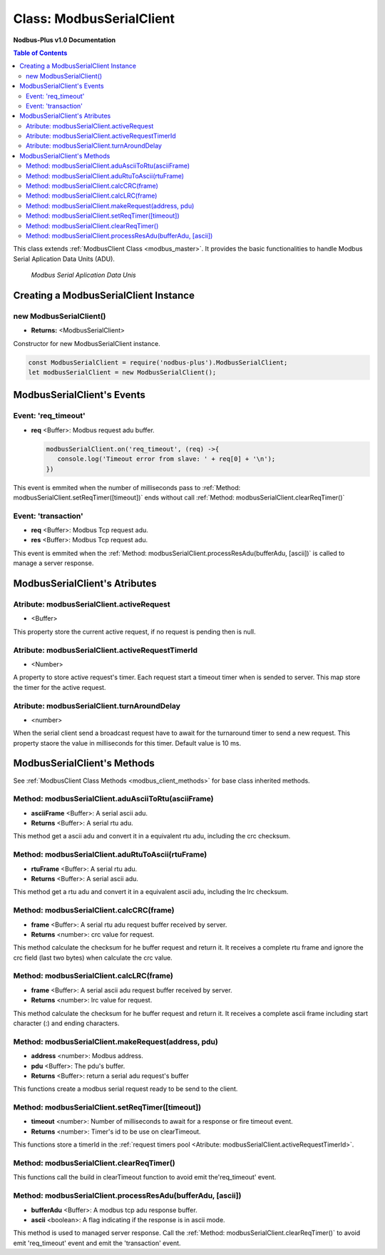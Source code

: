 .. _modbus_serial_master:

===========================
Class: ModbusSerialClient
===========================

**Nodbus-Plus v1.0 Documentation**

.. contents:: Table of Contents
   :depth: 3

This class extends :ref:`ModbusClient Class <modbus_master>`. It provides the basic functionalities to handle Modbus Serial Aplication Data Units (ADU).

.. Figure:: /images/serial_adu.png

   *Modbus Serial Aplication Data Unis*

Creating a ModbusSerialClient Instance
======================================

new ModbusSerialClient()
-------------------------

* **Returns:** <ModbusSerialClient>

Constructor for new ModbusSerialClient instance.

.. code-block:: javascript

      const ModbusSerialClient = require('nodbus-plus').ModbusSerialClient;
      let modbusSerialClient = new ModbusSerialClient();


ModbusSerialClient's Events
===========================

Event: 'req_timeout'
--------------------


* **req** <Buffer>: Modbus request adu buffer.

  .. code-block:: javascript

      modbusSerialClient.on('req_timeout', (req) ->{
         console.log('Timeout error from slave: ' + req[0] + '\n');
      })

This event is emmited when the number of milliseconds pass to :ref:`Method: modbusSerialClient.setReqTimer([timeout])` ends without call 
:ref:`Method: modbusSerialClient.clearReqTimer()`

Event: 'transaction'
--------------------

* **req** <Buffer>: Modbus Tcp request adu. 
* **res** <Buffer>: Modbus Tcp request adu.

  

This event is emmited when the :ref:`Method: modbusSerialClient.processResAdu(bufferAdu, [ascii])` is called to manage a server response.


ModbusSerialClient's Atributes
===============================

Atribute: modbusSerialClient.activeRequest
------------------------------------------

* <Buffer>    

This property store the current active request, if no request is pending then is null.


Atribute: modbusSerialClient.activeRequestTimerId
-------------------------------------------------

* <Number>    

A property to store active request's timer. Each request start a timeout timer when is sended to server. This map store the timer for the active request.

Atribute: modbusSerialClient.turnAroundDelay
---------------------------------------------

* <number>
   
When the serial client send a broadcast request have to await for the turnaround timer to send a new request. This property staore the value in milliseconds for this timer.
Default value is 10 ms.

ModbusSerialClient's Methods
============================

See :ref:`ModbusClient Class Methods <modbus_client_methods>` for base class inherited methods.

Method: modbusSerialClient.aduAsciiToRtu(asciiFrame)
----------------------------------------------------

* **asciiFrame** <Buffer>: A serial ascii adu.
* **Returns** <Buffer>: A serial rtu adu.

This method get a ascii adu and convert it in a equivalent rtu adu, including the crc checksum.

Method: modbusSerialClient.aduRtuToAscii(rtuFrame)
----------------------------------------------------

* **rtuFrame** <Buffer>: A serial rtu adu.
* **Returns** <Buffer>: A serial ascii adu.

This method get a rtu adu and convert it in a equivalent ascii adu, including the lrc checksum.


Method: modbusSerialClient.calcCRC(frame)
--------------------------------------------------

* **frame** <Buffer>: A serial rtu adu request buffer received by server.
* **Returns** <number>: crc value for request.

This method calculate the checksum for he buffer request and return it. It receives a complete rtu frame and ignore the crc field (last two bytes) when calculate the crc value.


Method: modbusSerialClient.calcLRC(frame)
--------------------------------------------------

* **frame** <Buffer>: A serial ascii adu request buffer received by server.
* **Returns** <number>: lrc value for request.

This method calculate the checksum for he buffer request and return it. It receives a complete ascii frame including start character (:) and ending characters.


Method: modbusSerialClient.makeRequest(address, pdu)
---------------------------------------------------------

* **address** <number>: Modbus address.
* **pdu** <Buffer>: The pdu's buffer.
* **Returns** <Buffer>: return a serial adu request's buffer

This functions create a modbus serial request ready to be send to the client.


Method: modbusSerialClient.setReqTimer([timeout])
---------------------------------------------------

* **timeout** <number>: Number of milliseconds to await for a response or fire timeout event.
* **Returns** <number>: Timer's id to be use on clearTimeout.

This functions store a timerId in the :ref:`request timers pool <Atribute: modbusSerialClient.activeRequestTimerId>`.


Method: modbusSerialClient.clearReqTimer()
--------------------------------------------


This functions call the build in clearTimeout function to avoid emit the'req_timeout' event.


Method: modbusSerialClient.processResAdu(bufferAdu, [ascii])
-------------------------------------------------------------

* **bufferAdu** <Buffer>: A modbus tcp adu response buffer.
* **ascii** <boolean>: A flag indicating if the response is in ascii mode.


This method is used to managed server response. Call the :ref:`Method: modbusSerialClient.clearReqTimer()` to avoid emit 'req_timeout' event and emit the 'transaction' event.